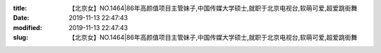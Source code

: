 
:title: 【北京女】NO.1464|86年高颜值项目主管妹子,中国传媒大学硕士,就职于北京电视台,软萌可爱,超爱跳街舞
:date: 2019-11-13 22:47:43
:modified: 2019-11-13 22:47:43
:slug: 【北京女】NO.1464|86年高颜值项目主管妹子,中国传媒大学硕士,就职于北京电视台,软萌可爱,超爱跳街舞


.. raw:: html
    :file: html/【北京女】NO.1464|86年高颜值项目主管妹子,中国传媒大学硕士,就职于北京电视台,软萌可爱,超爱跳街舞.html
